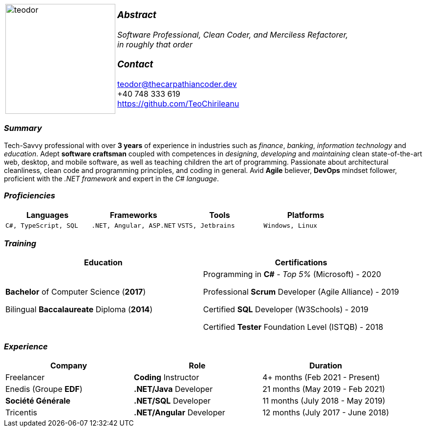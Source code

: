 [frame=none]
[grid=none]
[%autowidth.stretch]
|===
| |
^.^a|image:https://github.com/TeoChirileanu/CV/blob/master/src/teodor.jpg?raw=true[teodor, 225]
^.^a|

===  _Abstract_
__Software Professional, Clean Coder, and Merciless Refactorer, +
in roughly that order__ +

=== _Contact_
teodor@thecarpathiancoder.dev +
+40 748 333 619 +
https://github.com/TeoChirileanu
|===

[.text-center]
=== _Summary_
[.text-justify]
Tech-Savvy professional with over *3 years* of experience in industries such as _finance_, _banking_, _information technology_ and _education_. Adept *software craftsman* coupled with competences in _designing_, _developing_ and _maintaining_ clean state-of-the-art web, desktop, and mobile software, as well as teaching children the art of programming. Passionate about architectural cleanliness, clean code and programming principles, and coding in general. Avid *Agile* believer, *DevOps* mindset follower, proficient with the __.NET framework__ and expert in the __C# language__.

[.text-center]
=== _Proficiencies_
[frame=none]
[grid=none]
|===
^|Languages ^|Frameworks ^|Tools ^|Platforms

^a|`C#, TypeScript, SQL`
^a|`.NET, Angular, ASP.NET`
^a|`VSTS, Jetbrains`
^a|`Windows, Linux`
|===

[.text-center]
=== _Training_
[frame=none]
[grid=none]
|===
^|Education ^|Certifications

^.^a|*Bachelor* of Computer Science (*2017*)

Bilingual *Baccalaureate* Diploma (*2014*)

^.^| Programming in *C#* - __Top 5%__ (Microsoft) - 2020

Professional *Scrum* Developer (Agile Alliance) - 2019

Certified *SQL* Developer (W3Schools) - 2019

Certified *Tester* Foundation Level (ISTQB) - 2018
|===

[.text-center]
=== _Experience_
[frame=none]
[grid=none]
|===
^|Company ^|Role ^|Duration

^.^|Freelancer ^.^| *Coding* Instructor ^.^| 4+ months (Feb 2021 - Present)
^.^|Enedis (Groupe *EDF*) ^.^|*.NET/Java* Developer ^.^| 21 months (May 2019 - Feb 2021)
^.^|**Société Générale** ^.^|*.NET/SQL* Developer ^.^| 11 months (July 2018 - May 2019)
^.^|Tricentis ^.^|*.NET/Angular* Developer ^.^| 12 months (July 2017 - June 2018)
|===